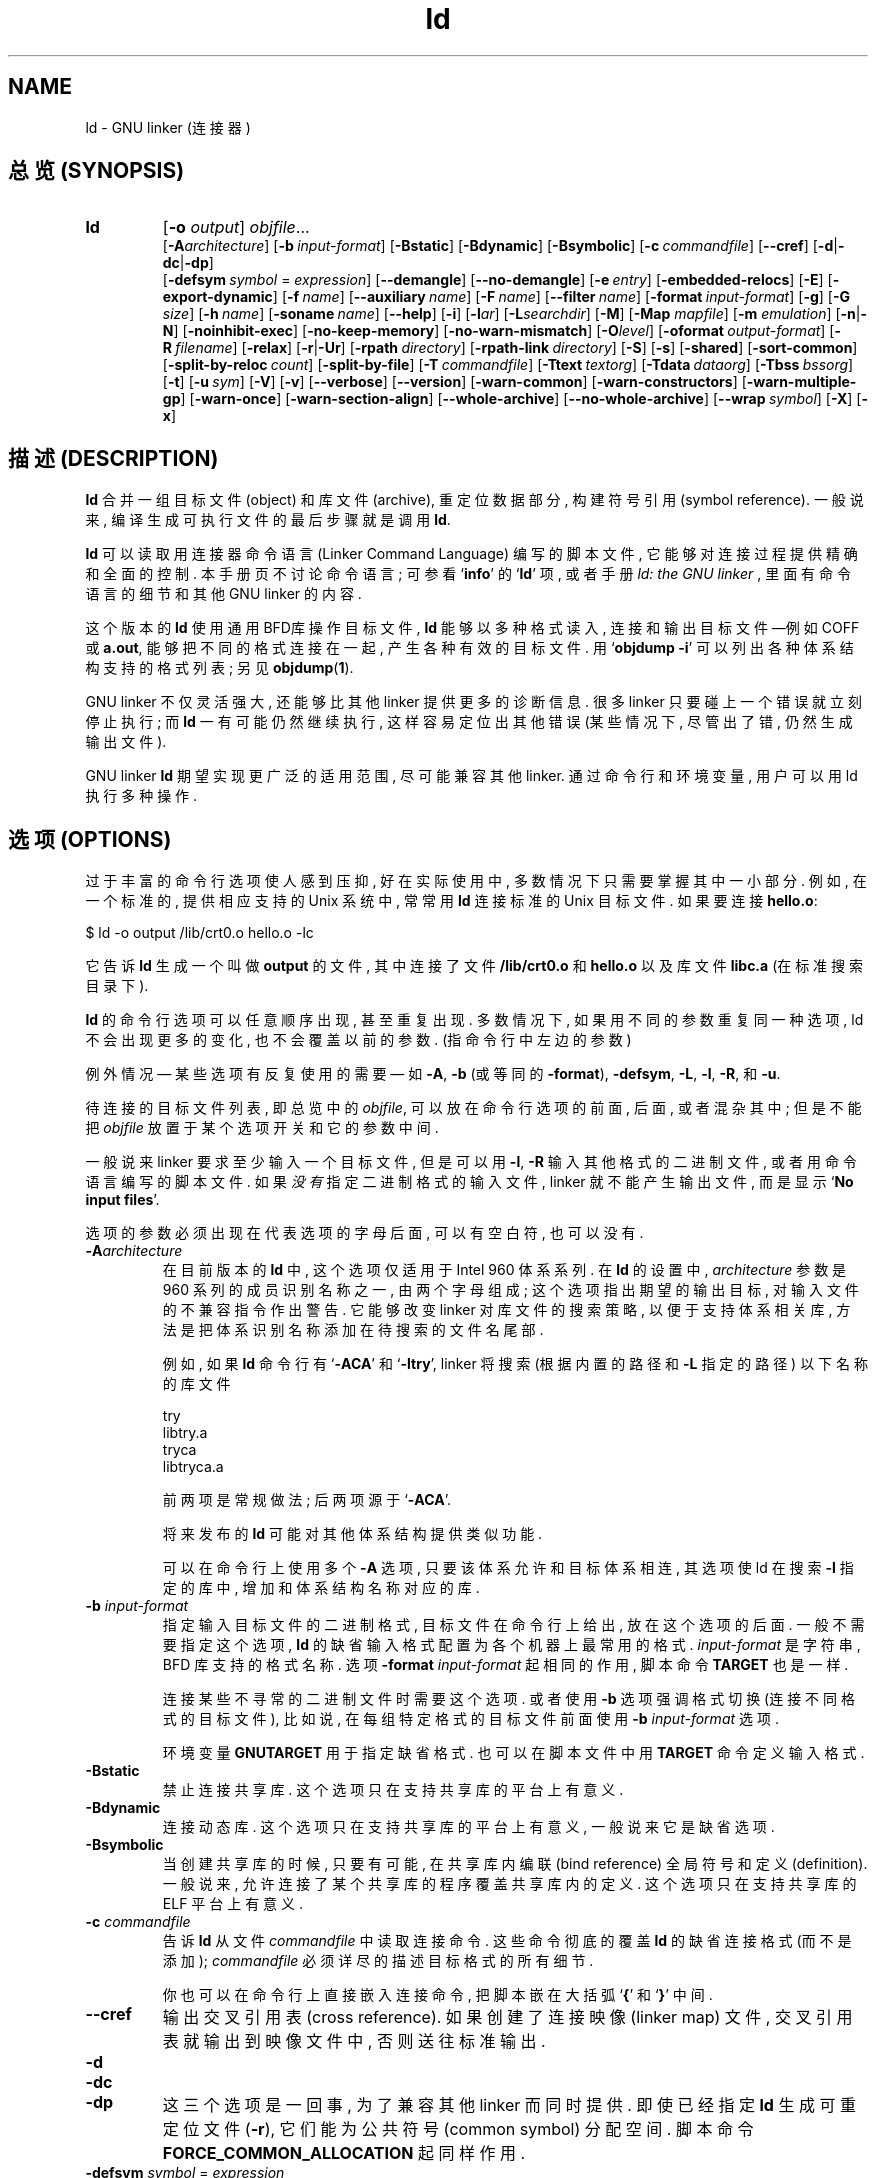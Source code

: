 .\" Copyright (c) 1991, 92, 93, 94, 95, 96, 97, 98, 1999 Free Software Foundation
.\" See section COPYING for conditions for redistribution
.TH ld 1 "17 August 1992" "cygnus support" "GNU Development Tools"
.de BP
.sp
.ti \-.2i
\(**
..

.SH NAME
ld \- GNU linker (连接器)

.SH "总览 (SYNOPSIS)"
.hy 0
.na
.TP
.B ld 
.RB "[\|" \-o "
.I output\c
\&\|] \c
.I objfile\c
\&.\|.\|.
.br
.RB "[\|" \-A\c
.I architecture\c
\&\|] 
.RB "[\|" "\-b\ "\c
.I input-format\c
\&\|] 
.RB "[\|" \-Bstatic "\|]"  
.RB "[\|" \-Bdynamic "\|]"  
.RB "[\|" \-Bsymbolic "\|]"  
.RB "[\|" "\-c\ "\c
.I commandfile\c
\&\|] 
.RB "[\|" \-\-cref "\|]"
.RB "[\|" \-d | \-dc | \-dp\c
\|]
.br
.RB "[\|" "\-defsym\ "\c
.I symbol\c
\& = \c
.I expression\c
\&\|]
.RB "[\|" \-\-demangle "\|]"
.RB "[\|" \-\-no\-demangle "\|]"
.RB "[\|" "\-e\ "\c
.I entry\c
\&\|] 
.RB "[\|" \-embedded\-relocs "\|]"
.RB "[\|" \-E "\|]" 
.RB "[\|" \-export\-dynamic "\|]"
.RB "[\|" "\-f\ "\c
.I name\c
\&\|]
.RB "[\|" "\-\-auxiliary\ "\c
.I name\c
\&\|]
.RB "[\|" "\-F\ "\c
.I name\c
\&\|]
.RB "[\|" "\-\-filter\ "\c
.I name\c
\&\|]
.RB "[\|" "\-format\ "\c
.I input-format\c
\&\|] 
.RB "[\|" \-g "\|]" 
.RB "[\|" \-G
.I size\c
\&\|]
.RB "[\|" "\-h\ "\c
.I name\c
\&\|]
.RB "[\|" "\-soname\ "\c
.I name\c
\&\|]
.RB "[\|" \-\-help "\|]"
.RB "[\|" \-i "\|]"
.RB "[\|" \-l\c
.I ar\c
\&\|] 
.RB "[\|" \-L\c
.I searchdir\c
\&\|] 
.RB "[\|" \-M "\|]" 
.RB "[\|" \-Map
.I mapfile\c
\&\|] 
.RB "[\|" \-m
.I emulation\c
\&\|] 
.RB "[\|" \-n | \-N "\|]" 
.RB "[\|" \-noinhibit-exec "\|]" 
.RB "[\|" \-no\-keep\-memory "\|]" 
.RB "[\|" \-no\-warn\-mismatch "\|]" 
.RB "[\|" \-O\c
.I level\c
\&\|]
.RB "[\|" "\-oformat\ "\c
.I output-format\c
\&\|] 
.RB "[\|" "\-R\ "\c
.I filename\c
\&\|]
.RB "[\|" \-relax "\|]"
.RB "[\|" \-r | \-Ur "\|]" 
.RB "[\|" "\-rpath\ "\c
.I directory\c
\&\|]
.RB "[\|" "\-rpath\-link\ "\c
.I directory\c
\&\|]
.RB "[\|" \-S "\|]" 
.RB "[\|" \-s "\|]" 
.RB "[\|" \-shared "\|]" 
.RB "[\|" \-sort\-common "\|]" 
.RB "[\|" "\-split\-by\-reloc\ "\c
.I count\c
\&\|]
.RB "[\|" \-split\-by\-file "\|]" 
.RB "[\|" "\-T\ "\c
.I commandfile\c
\&\|]  
.RB "[\|" "\-Ttext\ "\c
.I textorg\c
\&\|] 
.RB "[\|" "\-Tdata\ "\c
.I dataorg\c
\&\|] 
.RB "[\|" "\-Tbss\ "\c
.I bssorg\c
\&\|]
.RB "[\|" \-t "\|]" 
.RB "[\|" "\-u\ "\c
.I sym\c
\&]
.RB "[\|" \-V "\|]"
.RB "[\|" \-v "\|]"
.RB "[\|" \-\-verbose "\|]"
.RB "[\|" \-\-version "\|]"
.RB "[\|" \-warn\-common "\|]" 
.RB "[\|" \-warn\-constructors "\|]" 
.RB "[\|" \-warn\-multiple\-gp "\|]" 
.RB "[\|" \-warn\-once "\|]" 
.RB "[\|" \-warn\-section\-align "\|]" 
.RB "[\|" \-\-whole\-archive "\|]" 
.RB "[\|" \-\-no\-whole\-archive "\|]" 
.RB "[\|" "\-\-wrap\ "\c
.I symbol\c
\&\|]
.RB "[\|" \-X "\|]" 
.RB "[\|" \-x "\|]" 
.ad b
.hy 1
.SH "描述 (DESCRIPTION)"
\c
.B ld\c
\& 合并 一组 目标文件(object) 和 库文件(archive), 重定位 数据部分,
构建 符号引用(symbol reference). 一般说来, 编译 生成 可执行文件 的 
最后步骤 就是 调用 \c
.B ld\c
\&.

\c
.B ld\c
\& 可以读取 用 连接器命令语言(Linker Command Language) 编写的 脚本文件, 
它 能够 对 连接过程 提供 精确 和 全面 的 控制.
本 手册页 不讨论 命令语言; 可参看 `\|\c
.B info\c
\|' 的 `\|\c
.B ld\c
\|' 项, 或者 手册
.I
ld: the GNU linker
\&, 里面有 命令语言 的 细节 和 其他 GNU linker 的 内容.

这个版本 的 \c
.B ld\c
\& 使用 通用BFD库 操作 目标文件, \c
.B ld\c
\& 能够 以 多种格式 读入, 连接 和 输出 目标文件 \(em\&例如 COFF 或 \c
.B a.out\c
\&, 能够 把 不同的格式 连接 在一起, 产生 各种 有效 的 目标文件.
用 `\|\c
.B objdump \-i\c
\|' 可以 列出 各种 体系结构 支持 的 格式 列表; 另见
.BR objdump ( 1 ).

GNU linker 不仅 灵活 强大, 还能够 比 其他 linker 提供 更多 的 诊断信息.
很多 linker 只要 碰上 一个错误 就 立刻停止 执行; 而
\c
.B ld\c
\& 一有可能 仍然 继续执行, 这样 容易 定位出 其他错误
(某些情况下, 尽管出了错, 仍然 生成 输出文件).

GNU linker \c
.B ld\c
\& 期望 实现 更广泛 的 适用范围, 尽可能 兼容 其他 linker.
通过 命令行 和 环境变量, 用户 可以 用 ld 执行 多种 操作.

.SH "选项 (OPTIONS)"
过于丰富的 命令行选项 使人 感到 压抑, 好在 实际使用 中, 多数情况下
只需要 掌握 其中 一小部分. 例如, 在 一个 标准的, 提供 相应支持 的 Unix 
系统 中, 常常 用 \c
.B ld\c
\& 连接 标准的 Unix 目标文件. 如果要 连接 \c
.B hello.o\c
\&:
.sp
.br
$\ ld\ \-o\ output\ /lib/crt0.o\ hello.o\ \-lc
.br
.sp
它 告诉 \c
.B ld\c
\& 生成 一个 叫做 \c
.B output\c
\& 的 文件 , 其中 连接了 文件 \c
.B /lib/crt0.o\c
\& 和 \c
.B hello.o\c
\& 以及
库文件 \c
.B libc.a\c
\& (在 标准搜索目录下).

\c
.B ld\c
\& 的 命令行选项 可以 任意顺序 出现, 甚至 重复出现. 多数 情况 下, 
如果 用 不同的 参数 重复 同一种 选项, ld 不会 出现 更多的变化, 也不会 
覆盖 以前的 参数. (指 命令行 中 左边的参数)

例外情况 \(em\& 某些选项 有 反复使用 的 需要 \(em\& 如
\c
.B \-A\c
\&, \c
.B \-b\c
\& (或等同的 \c
.B \-format\c
\&), \c
.B \-defsym\c
\&,
\c
.B \-L\c
\&, \c
.B \-l\c
\&, \c
.B \-R\c
\&, 和 \c
.B \-u\c
\&.

待连接的 目标文件 列表, 即 总览中的 \c
.I objfile\c
\&,
可以 放在 命令行选项 的 前面, 后面, 或者 混杂其中; 但是 不能 把 \c
.I objfile\c
\& 放置于 某个 选项开关 和 它的参数 中间.

一般说来 linker 要求 至少 输入 一个 目标文件, 但是 可以 用 \c
.B \-l\c
\&,
\c
.B \-R\c
\& 输入 其他格式 的 二进制文件, 或者 用 命令语言 编写的 脚本文件. 如果 \c
.I 没有\c
\& 指定 二进制格式 的 输入文件, linker 就不能 产生 输出文件, 而是 显示
`\|\c
.B No input files\c
\|'.

选项的参数 必须 出现在 代表 选项 的 字母 后面, 可以有 空白符, 也可以 没有.

.TP
.BI "-A" "architecture"
在 目前版本 的 \c
.B ld\c
\& 中, 这个 选项 仅适用于 Intel 960 体系系列. 在 \c
.B ld\c
\& 的 设置 中, \c
.I architecture\c
\& 参数 是 960 系列 的 成员 识别名称 之一, 由 两个字母 组成;
这个选项 指出 期望的 输出目标, 对 输入文件 的 不兼容指令 作出 警告.
它 能够 改变 linker 对 库文件 的 搜索策略, 以便于 支持 体系相关库, 方法是
把 体系识别名称 添加在 待搜索 的 文件名 尾部.

例如, 如果 \c
.B ld\c
\& 命令行 有 `\|\c
.B \-ACA\c
\|' 和 `\|\c
.B \-ltry\c
\|', linker 将 搜索 (根据 内置的路径 和 \c
.B \-L\c
\& 指定的路径) 以下 名称 的 库文件
.sp
.br
try
.br
libtry.a
.br
tryca
.br
libtryca.a
.br
.sp

前两项 是 常规做法; 后两项 源于 `\|\c
.B \-ACA\c
\|'.

将来发布的 \c
.B ld\c
\& 可能 对 其他 体系结构 提供 类似功能.

可以 在 命令行上 使用 多个 \c
.B \-A\c
\& 选项, 只要 该 体系 允许 和 目标体系 相连, 其选项 使 ld 在 搜索 \c
.B \-l
指定的库 中, 增加 和 体系结构名称 对应的库.

.TP
.BI "\-b " "input-format"
指定 输入目标文件 的 二进制格式, 目标文件 在 命令行 上 给出, 放在
这个选项 的 后面. 一般 不需要 指定 这个选项, \c
.B ld\c
\& 的 缺省输入格式 配置为 各个机器 上 最常用 的 格式. \c
.I input-format\c
\& 是 字符串, BFD 库 支持的 格式 名称. 选项 \c
.B \-format \c
.I input-format\c
\&\c
\& 起 相同的 作用, 脚本命令
.BR TARGET 
也是 一样.

连接 某些 不寻常的 二进制文件 时 需要 这个选项. 或者 使用 \c
.B \-b\c
\& 选项 强调 格式切换 (连接 不同格式 的 目标文件),
比如说, 在 每组 特定格式 的 目标文件 前面 使用 \c
.B \-b \c
.I input-format\c
\&\c
\& 选项.

环境变量
.B GNUTARGET\c
\& 用于 指定 缺省格式. 也可以 在 脚本文件 中 用 \c
.B TARGET\c
\& 命令 定义 输入格式.

.TP
.B \-Bstatic 
禁止 连接 共享库. 这个选项 只在 支持 共享库 的 平台 上 有意义.

.TP
.B \-Bdynamic
连接 动态库. 这个选项 只在 支持 共享库 的 平台 上 有意义, 一般说来 它
是 缺省选项.

.TP
.B \-Bsymbolic
当 创建 共享库 的 时候, 只要 有可能, 在 共享库 内 编联(bind reference) 
全局符号 和 定义(definition). 一般说来, 允许 连接了 某个 共享库 的 程序
覆盖 共享库内 的 定义. 这个选项 只在 支持 共享库 的 ELF 平台 上 有意义.

.TP
.BI "\-c " "commandfile"
告诉 \c
.B ld\c
\& 从 文件
\c
.I commandfile\c
\& 中 读取 连接 命令. 这些 命令 彻底的 覆盖 \c
.B ld\c
\& 的 缺省 连接 格式 (而不是 添加); \c
.I commandfile\c
\& 必须 详尽的 描述 目标格式 的 所有细节.

你 也可以 在 命令行 上 直接嵌入 连接命令, 把 脚本 嵌在 大括弧 `\|\c
.B {\c
\|' 和 `\|\c
.B }\c
\|' 中间.

.TP
.B \-\-cref
输出 交叉引用表(cross reference).  如果 创建了 连接映像(linker map) 文件,
交叉引用表 就 输出到 映像文件 中, 否则 送往 标准输出.

.TP
.B \-d 
.TP
.B \-dc
.TP
.B \-dp
这 三个选项 是 一回事, 为了 兼容 其他 linker 而 同时提供. 
即使 已经 指定 \c
.B ld
生成 可重定位文件 (\c
.B \-r\c
\&), 它们 能为 公共符号(common symbol) 分配 空间.  脚本命令
\c
.B FORCE_COMMON_ALLOCATION\c
\& 起 同样作用.

.TP
.BI "-defsym " "symbol" "\fR = \fP" expression
在 输出文件 中 创建 一个 全局符号, 它 含有 \c
.I expression\c
\& 给出的 绝对地址. 可以 在 命令行 使用 多个 这样的 选项. 这个 \c
.I expression\c
\& 只能 使用 有限的 数学形式: 十六进制常数, 已经存在 的 符号名字.
或者 使用 \c
.B +\c
\& 和 \c
.B \-\c
\& 加减 十六进制常数 或 符号. 如果 需要 更复杂的 表达式, 考虑 使用
命令语言脚本.

.TP
.B \-\-demangle
.TP
.B \-\-no\-demangle
这些选项 控制 是否在 出错信息 和 其他信息 中, 输出 可读的(demangle) 
符号名称. 如果 使用了 demangle 选项, linker 尽量使 符号名称 容易理解: 
去掉 领头的 下划线 (如果 被 目标文件格式 采用); 把 C++ 难懂的 符号名称
(symbol name) 转换成 可读的 名称. 缺省情况下 linker 输出 可读的 符号名称, 
除非 设置了 环境变量
.B COLLECT_NO_DEMANGLE .
这些选项 能够 覆盖 缺省行为.

.TP
.BI "-e " "entry"
使用 \c
.I entry (入口)\c
\& 标识符 作为 程序 执行 的 开始端, 而不是 缺省入口. 关于 缺省入口 和 其他
设置 入口 的 方法 参见 `\|\c
.B info\c
\|' 的
.B ld\c
\|' 项.

.TP
.B \-embedded\-relocs
这个选项 仅用于 连接 MIPS上 嵌入的 PIC 代码, GNU 的 编译器 和 汇编器 用
.B \-membedded\-pic
选项 能够 生成 这种代码. 它使 linker 创建 一张 表格, 用于 在 运行的时候,
重定位 任何 被 静态初始化 为 指针值 的 数据. 详见 testsuite/ld-empic 的 代码.

.TP
.B \-E
.TP
.B \-export\-dynamic
当 创建 ELF 文件 时, 把 所有 符号 加入 动态符号表.
一般说来, 动态符号表 只包含 动态目标库(dynamic object) 需要的 符号. 用
.I dlopen
的 时候 需要 这个 选项.

.TP
.BI "-f " "name"
.TP
.BI "--auxiliary " "name"
创建 ELF 共享目标库 时, 把 内部的 DT_AUXILIARY 字段 设置为 
.I name.
它 告诉 动态linker, 把 该 共享目标库 的 符号表 用做 共享目标 
.I name 
的 符号表 的 辅助过滤器.

.TP
.BI "-F " "name"
.TP
.BI "--filter " "name"
创建 ELF 共享目标库 时, 把 内部的 DT_FILTER 字段 设置为 
.I name.
它 告诉 动态linker, 把 该 共享目标库 的 符号表 用做 共享目标 
.I name 
的 符号表 的 辅助过滤器.

.TP
.BI "\-format " "input\-format"
等同于 \c
.B \-b\c
\& \c
.I input\-format\c
\&.

.TP
.B \-g
虚设项; 用于 兼容 其他 工具.

.TP
.BI "\-G " "size"\c
把 使用 GP 寄存器 优化的 目标(文件) 大小 限制为
.I size .
用于 MIPS ECOFF, 对 其他 目标文件格式 无效.

.TP
.BI "-h " "name"
.TP
.BI "-soname " "name"
创建 ELF 共享目标库 时, 把 内部的 DT_SONAME 字段 设置为 name. 
如果 某个 可执行文件 连接了 含有 DT_SONAME 字段 的 共享目标库, 
当 该程序 运行 时, 动态 linker 试图 根据 DT_SONAME 字段 调入 共享的 
目标库, 而 不使用 提供给 linker 的 文件名.

.TP
.B \-\-help
在 标准输出 显示 命令行选项 的 摘要, 然后 结束. 这个选项 和
.B \-\-version
选项 使用了 两个 短横线, 不是 一个, 目的是 兼容 其他 GNU 程序.
只用 一个 短横线 的 选项 是为了 兼容 其他 linker.

.TP
.B \-i
执行 增量连接(incremental link), 等同于 \c
.B \-r\c
\& 选项.

.TP
.BI "\-l" "ar"
在 连接文件 列表 中 增加 归档库文件 \c
.I ar\c
\&.  可以 多次 使用 这个选项. 凡指定 一项 \c
.I ar
\&, \c
.B ld\c
\& 就会 在 路径列表 中 增加 一项 对 \c
.B lib\c
.I ar\c
\&.a\c
\& 的 搜索.

.TP
.BI "\-L" "searchdir"
这个选项 将 路径 \c
.I searchdir\c
\& 添加 到 路径列表 中去, \c
.B ld\c
\& 在 这个 列表 中 搜索 归档库. 可以 多次 使用 这个选项.

缺省的 搜索路径集 (不使用 \c
.B \-L\c
\& 时) 取决于 \c
.B ld\c
\& 使用的 模拟模式(emulation) 及其 配置.
在 连接脚本 中, 可以 用 \c
.B SEARCH_DIR
命令 指定 路径.

.TP
.B \-M 
在 标准输出 显示  连接映像 \(em\& 有关 \c
.B ld\c
\& 把 符号 映射到 何处 的 诊断信息, 以及 全局公共存储器 的 分配 信息.

.TP
.BI "\-Map " "mapfile"\c
把 连接映像 输出到 
.I mapfile
文件 中 \(em\& 有关 \c
.B ld\c
\& 把 符号 映射到 何处 的 诊断信息, 以及 全局公共存储器 的 分配 信息.

.TP
.BI "\-m " "emulation"\c
模仿
.I emulation
连接器.  可以 用
.I \-\-verbose
或
.I \-V
选项 列出 有效的 模拟项.  这个选项 覆盖 编译 进去 的 缺省项.

.TP
.B \-N 
指定 可读写 的 \c
.B 正文\c
\& 和 \c
.B 数据\c
\& 节(section). 如果 输出格式 支持 Unix 风格的 幻数(magic number), 
则 输出文件 标记为 \c
.B OMAGIC\c
\&.

当 使用 `\|\c
.B \-N\c
\&\|' 选项 时, linker 不做 数据段 的 页对齐(page-align).

.TP
.B \-n 
设置 正文段 为 只读, 如果 有可能, \c
.B NMAGIC\c
\& 为 可写.

.TP
.B \-noinhibit\-exec
一般说来, 如果 连接的 时候 发生 错误, linker 不会 产生 输出文件.
使用了 这个 标志选项, 只要 不出 致命差错, 仍能够 产生 输出文件.

.TP
.B \-no\-keep\-memory
linker 通常 牺牲 内存, 优化 速度, 它 把 输入文件 的 符号表 缓冲在 内存中.
这个选项 使 linker 必要时 重复读取 符号表, 以便 优化 内存使用. 连接 大型 
可执行文件 的 时候, linker 有可能 内存 不够, 此时 可以 试试 这个选项.

.TP
.B \-no\-warn\-mismatch
一般情况下, 如果 试图 连接 某些 不匹配 的 输入文件, 比如说, 按 不同
处理器 编译 的, 或者 具有 不同的 字节顺序(endianness), linker 就会 报错.
这个选项 告诉 linker 默许 这种 错误. 要 小心使用 这个选项, 除非 你
正在做 某些 特殊 操作, 而且 能够 确定 不需要 linker 报错.

.TP
.BI "\-o " "output"
.I output\c
\& 用来 指定 \c
.B ld\c
\& 生成的 程序名; 如果 没有 使用 这个选项, 缺省名字 是 `\|\c
.B a.out\c
\|'.  脚本命令 \c
.B OUTPUT\c
\& 起 同样 作用.

.TP
.BI "\-O" "level"
生成 优化的 输出文件. 这个选项 占用 比较多 的 时间, 因此 仅 常用于
最终文件 的 生成.
\c
.I level\c
\& 是 数值参数. 任何 大于零 的 参数 意味着 要求 优化.

.TP
.BI "\-oformat " "output\-format"
指定 输出目标文件 的 二进制格式. 一般 不需要 指定 这个选项, \c
.B ld\c
\& 的 缺省 输出格式 配置为 各个机器 上 最常用 的 格式. \c
.I output-format\c
\& 是 一个 字符串, BFD 库 支持的 格式 名称. 脚本命令
.B OUTPUT_FORMAT
也可以 指定 输出格式, 但是 这个选项 能够 覆盖 掉 它.

.TP
.BI "\-R " "filename"
从 文件 \c
.I filename\c
\& 中 读取 符号名称 及其 地址, 但是 不做 重定位, 不传送到 输出端.
它 可以 使 输出文件 符号引用 其他程序中 定义的 绝对地址.

.TP
.B \-relax
这个选项 的 效果 取决于 机器, 目前 只支持 H8/300.

在 某些 平台 上 可以 使用 这个选项 做 全局优化, 它 让 linker 解决 程序中
的 地址处理, 例如 在 输出目标文件 中 缓和(relax) 地址模式 以及 合成
(synthesize) 新指令.

其他平台 也接受 `\|\c
.B \-relax\c
\&\|' 选项, 但是 不起作用.

.TP
.B \-r 
生成 可重定位 输出 \(em\& 就是说, 生成的 输出文件 能够 依次 成为 \c
.B ld\c
\& 的 输入, 一般 称之为 \c
.I 不完全(partial)
连接\c
\&. 它 有 一个 副效应, 在 支持 标准 Unix 幻数(magic number) 的 环境 中,
这个选项 把 输出文件 的 幻数 设置成 \c
.B OMAGIC\c
\&. 如果 没有 指定 这个选项, linker 生成 绝对定位 的 文件.
连接 C++ 程序时, 这个选项 \c
.I 不会 \c
\& 解析 出 对 构造子(constructor) 的 引用(reference); 不妨 改用 \c
.B \-Ur\c
\& 选项. 

这个选项 的 效果 和 \c
.B \-i\c
\& 一样.

.TP
.B \-rpath\ \fIdirectory
增加 一条 对 运行时(runtime)库 的 搜索路径. 这个选项 用于 连接 ELF 可执行
文件 和 共享目标库. 所有
.B \-rpath
选项 的 参数 被 合并, 然后 一起 传递 给 运行时 linker, 运行时 linker 在
运行 的 时候 使用 这些 路径 寻找 共享目标库.
.B \-rpath
也可以 用来 定位 共享目标库 引用的 共享目标库; 参见 对
.B \-rpath\-link
选项 的 叙述.  如果 连接 ELF 可执行文件 时 没有 指定
.B \-rpath
选项, linker 就使用 环境变量
.B LD_RUN_PATH
的 内容 \(em\& 只要 这个 环境变量 存在.

.B \-rpath
选项 能够 用在 SunOS 上, 缺省状况下, linker 可以 根据 给出的
.B \-L
选项 形成 运行时 搜索路径.  如果 使用了
.B \-rpath
选项, 运行时 搜索路径 从
.B \-rpath
中 产生, 而 忽略
.B \-L
选项.  这一点 有利于 使用 gcc, 在 NFS 文件系统 上, gcc 可能 产生 许多
.B \-L
选项.

.TP
.B \-rpath\-link\ \fIdirectory
使用 ELF 或 SunOS 的 时候, 某些 共享库 可能 需要 其他 共享库. 
这种情况 一般 发生在 某个
.B ld\ \-shared
连接 中, 输入文件 包含了 共享库.

如果 linker 遇到 这样的 依赖情况, 当 它 执行 非共享, 不可重定位 的 连接
时, linker 将 自动 寻找 所需的 共享库, 如果 它们 没有 被 显明 包含, 就
把 它们 包含到 连接 中. 在 这种情况下,
.B \-rpath\-link
选项 指定了 最先 搜索 的 目录集.
.B \-rpath\-link
能够 指定 一批 目录, 目录 用 冒号 隔开. 也可以 用 这些 目录名 作为 参数,
重复 使用 这个 选项.

如果 没有 找到 需要的 共享库, linker 产生 一个 警告, 但是 继续 连接.

.TP
.B \-S 
去掉 输出文件 中的 调试符号信息 (但不是 所有符号).

.TP
.B \-s 
去掉 输出文件 中的 全部 符号信息.

.TP
.B \-shared
创建 一个 共享库. 目前 只支持 ELF 和 SunOS 平台 (在 SunOS 上, 这个选项 不是
必须的, 如果 没有 使用
.B \-e
选项, 而且 存在 不确定 的 符号, linker 将 自动 创建 共享库).

.TP
.B \-sort\-common
.B ld
通常 把 全局公共符号 放到 适当的 输出节, 按照 大小 排序.
首先是 单字节符号, 然后是 双字节, 接下来是 四字节, 随后是 其他的.
它的 目的是 防止 符号间 因为 排布限制 出现 间隙. 
使用 这个选项 可以 禁止 排序.

.TP
.B \-split\-by\-reloc\ \fIcount
在 输出文件 中 创建 附加节(extra section), 使得 输出文件 中, 
没有 某一个 输出节 包含 大于
.I count
个 重定位项. 它 用于 产生 大型 可重定位 COFF 目标文件, 可以 插入到
某些 实时内核 中; 因为 COFF 不能 在 单一节内 存放 65535 以上的 重定位项.
注意, 有些 目标文件格式 不支持 任意 分节, 此时 这个选项 将会 操作 失败.
此外, linker 不能够 分割 输入节, 然后 重新分配, 因此 如果 某个 输入节 包含
.I count
以上的 重定位项, 相应的 输出节 将 包含 同样多的 重定位项.

.TP
.B \-split\-by\-file
类似于
.B \-split\-by\-reloc ,
但是 它为 每个 输入文件 建立一个 新的 输出节.

.TP
.BI "\-Tbss " "org"\c
.TP
.BI "\-Tdata " "org"\c
.TP
.BI "\-Ttext " "org"\c
把 \c
.I org\c
\& 作为 输出文件 的 段 起始地址 \(em\& 特别是 \(em\& \c
.B bss\c
\&, \c
.B data\c
\&, 或 \c
.B text\c
\& 段.
\c
.I org\c
\& 必须是 十六进制整数.

.TP
.BI "\-T " "commandfile"
等同于 \c
.B \-c \c
.I commandfile\c
\&\c
\&; 用于 兼容 其他工具.  

.TP
.B \-t 
在 \c
.B ld\c
\& 处理 输入文件 的 时候 显示 文件名.

.TP
.BI "\-u " "sym"
把 \c
.I sym\c
\& 作为 未定义(undefined) 的 符号 送入 输出文件.
这样做 可以, 例如, 促使 linker 从 标准库 连接 某个 附加的模块. 
允许 使用 多个 \c
.B \-u\c
\& 选项 输入 多个 未定义 符号.

.TP
.B \-Ur 
对于 除 C++ 以外的 任何 程序, 这个选项 等同于
\c
.B \-r\c
\&: 生成 可重定位 的 输出 \(em\& 就是说, 能够 依次 输入 \c
.B ld\c
\& 的 输出文件. 连接 C++ 程序 的 时候, \c
.B \-Ur
.I 将\c
\& 解析 对 构造子(constructor) 的 引用(reference), 这一点 和 \c
.B \-r\c
\& 不同.

.TP
.B \-\-verbose
显示 \c
.B ld
的 版本号, 列出 支持的 模拟项(emulation). 显示 哪些 输入文件 能够 打开, 
哪些 不能,

.TP
.B \-v, \-V
显示 \c
.B ld\c
\& 的 版本号.
此外
.B \-V
选项 能够 列出 支持的 模拟项.

.TP
.B \-\-version
显示 \c
.B ld
的 版本号 然后 结束.

.TP
.B \-warn\-common
当 公共符号 和 其他 公共符号 合并 时, 或者 和 某个 符号定义 合并 时,
linker 就发出 警告. Unix 系统的 linker 允许 这种 有些 草率 的 做法, 其他
操作系统 则 不行. 这个选项 帮助你 在 合并 全局符号 的 时候 发现 潜在问题.

.TP
.B \-warn\-constructors
如果 使用了 全局构造子(global constructor), linker 就发出 警告.
它 只对 某些 目标文件结构 有用, 对于 如 COFF 或 ELF, 此 linker 不能够
检测 全局构造子 的 使用情况.

.TP
.B \-warn\-multiple\-gp
如果 输出文件 需要 多个 全局指针值, linker 就发出 警告. 这个选项 只能
用于 某些 处理器, 如 Alpha.

.TP
.B \-warn\-once
对 每个 未定义符号 只 警告 一次, 而不是 每次 引用 这个符号 都 警告.

.TP
.B \-warn\-section\-align
如果 某个 输出节(section) 的 地址 因为 边界对齐 而 发生 改变,
linker 就发出 警告. 典型情况下 由 输入节 设置 边界, 只有 不做 明确指定
的 时候 地址 才会 改变; 就是说, SECTIONS 命令 没有 指出 该节 的 开始地址.

.TP
.B \-\-whole\-archive
对于 命令行 上
.B \-\-whole\-archive
选项 提到的 每个 归档库, 连接时 连入 归档库 的 全部 目标文件, 而不是
在 归档库 中 搜索 所需的 目标文件. 一般用于 把 归档库文件 转变成 共享库文件,
迫使 全部 目标文件 进入 共享库.

.TP
.B \-\-no\-whole\-archive
关闭
.B \-\-whole\-archive
选项 对 归档库 的 影响.

.TP
.BI "--wrap " "symbol"
对
.I symbol
使用 包装函数(wrapper function). 任何 对
.I symbol
未定义 的 引用 (undefined reference) 将 解析为
.BI "__wrap_" "symbol".
任何 对
.BI "__real_" "symbol"
未定义 的 引用 将 解析为
.I symbol.

.TP
.B \-X 
删除 全部 临时的 局部符号. 大多数 目的文件 中, 这些 局部符号 的 名字 用 `\|\c
.B L\c
\|' 做 开头.

.TP
.B \-x
删除 全部 局部符号.

.PP

.SH "环境 (ENVIRONMENT)"
\c
通过 环境变量 \c
.B GNUTARGET\c
\& 可以 改变 
.B ld\c
\& 的 行为.

\c
如果 没有 使用 \c
.B \-b\c
\& 选项 (或 相同的 \c
.B \-format\c
\&),
.B GNUTARGET\c
\& 决定了 输入文件 的 目标格式, 其值 应为 BFD的 名称之一.  如果 没有 \c
.B GNUTARGET \c
\& 环境变量, \c
.B ld\c
\& 就使用 主机的 本地格式. 如果 \c
.B GNUTARGET\c
\& 设置为 \c
.B default\c
\&, BFD 通过 检查 输入文件 的 二进制格式 判断 输入格式;
这个方法 通常 有效, 但 隐含 歧义, 这是因为 没有 办法 保证 标志 目标文件格式
的 幻数 是 唯一的.
不过, 各个系统 配置 BFD 的 时候, 会把 系统 约定的格式 放在 搜索列表 的
前面, 因此 能够 按照 约定 消除 歧义.

.PP

.SH "另见 (SEE ALSO)"

.BR objdump ( 1 )
.br
.RB "`\|" ld "\|' 和 `\|" binutils "\|'"
项 (
.B info\c
)
.br
.I 
ld: the GNU linker\c
, Steve Chamberlain and Roland Pesch;
.I
The GNU Binary Utilities\c
, Roland H. Pesch.

.SH COPYING
Copyright (c) 1991, 92, 93, 94, 95, 96, 97, 1998 Free Software Foundation, Inc.
.PP
Permission is granted to make and distribute verbatim copies of
this manual provided the copyright notice and this permission notice
are preserved on all copies.
.PP
Permission is granted to copy and distribute modified versions of this
manual under the conditions for verbatim copying, provided that the
entire resulting derived work is distributed under the terms of a
permission notice identical to this one.
.PP
Permission is granted to copy and distribute translations of this
manual into another language, under the above conditions for modified
versions, except that this permission notice may be included in
translations approved by the Free Software Foundation instead of in
the original English.


.SH "[中文版维护人]"
.B 徐明 <xuming@users.sourceforge.net>
.SH "[中文版最新更新]"
.BR 2003/05/13
第一版
.SH "《中国Linux论坛man手册页翻译计划》"
.BI http://cmpp.linuxforum.net

